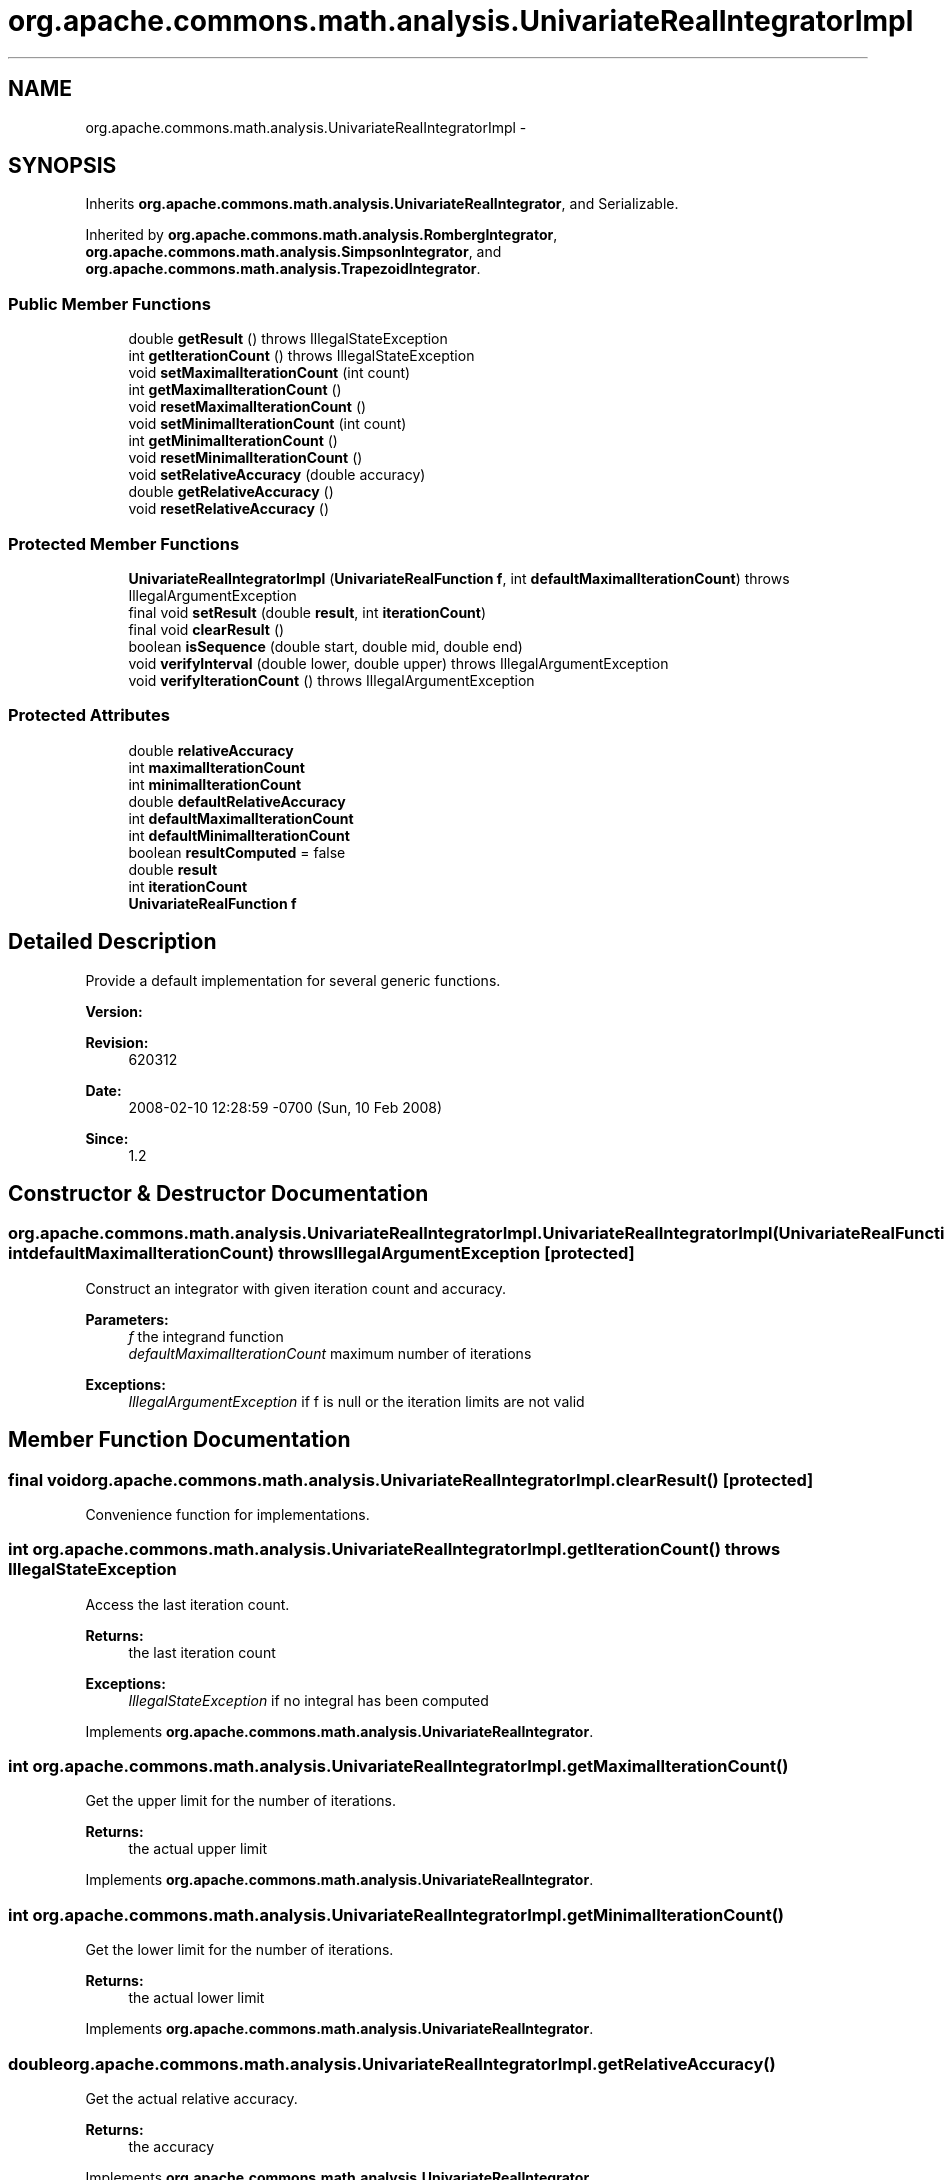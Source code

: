 .TH "org.apache.commons.math.analysis.UnivariateRealIntegratorImpl" 3 "Wed Dec 4 2013" "Version 1.0" "Desmo-J" \" -*- nroff -*-
.ad l
.nh
.SH NAME
org.apache.commons.math.analysis.UnivariateRealIntegratorImpl \- 
.SH SYNOPSIS
.br
.PP
.PP
Inherits \fBorg\&.apache\&.commons\&.math\&.analysis\&.UnivariateRealIntegrator\fP, and Serializable\&.
.PP
Inherited by \fBorg\&.apache\&.commons\&.math\&.analysis\&.RombergIntegrator\fP, \fBorg\&.apache\&.commons\&.math\&.analysis\&.SimpsonIntegrator\fP, and \fBorg\&.apache\&.commons\&.math\&.analysis\&.TrapezoidIntegrator\fP\&.
.SS "Public Member Functions"

.in +1c
.ti -1c
.RI "double \fBgetResult\fP ()  throws IllegalStateException "
.br
.ti -1c
.RI "int \fBgetIterationCount\fP ()  throws IllegalStateException "
.br
.ti -1c
.RI "void \fBsetMaximalIterationCount\fP (int count)"
.br
.ti -1c
.RI "int \fBgetMaximalIterationCount\fP ()"
.br
.ti -1c
.RI "void \fBresetMaximalIterationCount\fP ()"
.br
.ti -1c
.RI "void \fBsetMinimalIterationCount\fP (int count)"
.br
.ti -1c
.RI "int \fBgetMinimalIterationCount\fP ()"
.br
.ti -1c
.RI "void \fBresetMinimalIterationCount\fP ()"
.br
.ti -1c
.RI "void \fBsetRelativeAccuracy\fP (double accuracy)"
.br
.ti -1c
.RI "double \fBgetRelativeAccuracy\fP ()"
.br
.ti -1c
.RI "void \fBresetRelativeAccuracy\fP ()"
.br
.in -1c
.SS "Protected Member Functions"

.in +1c
.ti -1c
.RI "\fBUnivariateRealIntegratorImpl\fP (\fBUnivariateRealFunction\fP \fBf\fP, int \fBdefaultMaximalIterationCount\fP)  throws IllegalArgumentException "
.br
.ti -1c
.RI "final void \fBsetResult\fP (double \fBresult\fP, int \fBiterationCount\fP)"
.br
.ti -1c
.RI "final void \fBclearResult\fP ()"
.br
.ti -1c
.RI "boolean \fBisSequence\fP (double start, double mid, double end)"
.br
.ti -1c
.RI "void \fBverifyInterval\fP (double lower, double upper)  throws IllegalArgumentException "
.br
.ti -1c
.RI "void \fBverifyIterationCount\fP ()  throws IllegalArgumentException "
.br
.in -1c
.SS "Protected Attributes"

.in +1c
.ti -1c
.RI "double \fBrelativeAccuracy\fP"
.br
.ti -1c
.RI "int \fBmaximalIterationCount\fP"
.br
.ti -1c
.RI "int \fBminimalIterationCount\fP"
.br
.ti -1c
.RI "double \fBdefaultRelativeAccuracy\fP"
.br
.ti -1c
.RI "int \fBdefaultMaximalIterationCount\fP"
.br
.ti -1c
.RI "int \fBdefaultMinimalIterationCount\fP"
.br
.ti -1c
.RI "boolean \fBresultComputed\fP = false"
.br
.ti -1c
.RI "double \fBresult\fP"
.br
.ti -1c
.RI "int \fBiterationCount\fP"
.br
.ti -1c
.RI "\fBUnivariateRealFunction\fP \fBf\fP"
.br
.in -1c
.SH "Detailed Description"
.PP 
Provide a default implementation for several generic functions\&.
.PP
\fBVersion:\fP
.RS 4
.RE
.PP
\fBRevision:\fP
.RS 4
620312 
.RE
.PP
\fBDate:\fP
.RS 4
2008-02-10 12:28:59 -0700 (Sun, 10 Feb 2008) 
.RE
.PP
\fBSince:\fP
.RS 4
1\&.2 
.RE
.PP

.SH "Constructor & Destructor Documentation"
.PP 
.SS "org\&.apache\&.commons\&.math\&.analysis\&.UnivariateRealIntegratorImpl\&.UnivariateRealIntegratorImpl (\fBUnivariateRealFunction\fPf, intdefaultMaximalIterationCount) throws IllegalArgumentException\fC [protected]\fP"
Construct an integrator with given iteration count and accuracy\&.
.PP
\fBParameters:\fP
.RS 4
\fIf\fP the integrand function 
.br
\fIdefaultMaximalIterationCount\fP maximum number of iterations 
.RE
.PP
\fBExceptions:\fP
.RS 4
\fIIllegalArgumentException\fP if f is null or the iteration limits are not valid 
.RE
.PP

.SH "Member Function Documentation"
.PP 
.SS "final void org\&.apache\&.commons\&.math\&.analysis\&.UnivariateRealIntegratorImpl\&.clearResult ()\fC [protected]\fP"
Convenience function for implementations\&. 
.SS "int org\&.apache\&.commons\&.math\&.analysis\&.UnivariateRealIntegratorImpl\&.getIterationCount () throws IllegalStateException"
Access the last iteration count\&.
.PP
\fBReturns:\fP
.RS 4
the last iteration count 
.RE
.PP
\fBExceptions:\fP
.RS 4
\fIIllegalStateException\fP if no integral has been computed 
.RE
.PP

.PP
Implements \fBorg\&.apache\&.commons\&.math\&.analysis\&.UnivariateRealIntegrator\fP\&.
.SS "int org\&.apache\&.commons\&.math\&.analysis\&.UnivariateRealIntegratorImpl\&.getMaximalIterationCount ()"
Get the upper limit for the number of iterations\&.
.PP
\fBReturns:\fP
.RS 4
the actual upper limit 
.RE
.PP

.PP
Implements \fBorg\&.apache\&.commons\&.math\&.analysis\&.UnivariateRealIntegrator\fP\&.
.SS "int org\&.apache\&.commons\&.math\&.analysis\&.UnivariateRealIntegratorImpl\&.getMinimalIterationCount ()"
Get the lower limit for the number of iterations\&.
.PP
\fBReturns:\fP
.RS 4
the actual lower limit 
.RE
.PP

.PP
Implements \fBorg\&.apache\&.commons\&.math\&.analysis\&.UnivariateRealIntegrator\fP\&.
.SS "double org\&.apache\&.commons\&.math\&.analysis\&.UnivariateRealIntegratorImpl\&.getRelativeAccuracy ()"
Get the actual relative accuracy\&.
.PP
\fBReturns:\fP
.RS 4
the accuracy 
.RE
.PP

.PP
Implements \fBorg\&.apache\&.commons\&.math\&.analysis\&.UnivariateRealIntegrator\fP\&.
.SS "double org\&.apache\&.commons\&.math\&.analysis\&.UnivariateRealIntegratorImpl\&.getResult () throws IllegalStateException"
Access the last computed integral\&.
.PP
\fBReturns:\fP
.RS 4
the last computed integral 
.RE
.PP
\fBExceptions:\fP
.RS 4
\fIIllegalStateException\fP if no integral has been computed 
.RE
.PP

.PP
Implements \fBorg\&.apache\&.commons\&.math\&.analysis\&.UnivariateRealIntegrator\fP\&.
.SS "boolean org\&.apache\&.commons\&.math\&.analysis\&.UnivariateRealIntegratorImpl\&.isSequence (doublestart, doublemid, doubleend)\fC [protected]\fP"
Returns true if the arguments form a (strictly) increasing sequence
.PP
\fBParameters:\fP
.RS 4
\fIstart\fP first number 
.br
\fImid\fP second number 
.br
\fIend\fP third number 
.RE
.PP
\fBReturns:\fP
.RS 4
true if the arguments form an increasing sequence 
.RE
.PP

.SS "void org\&.apache\&.commons\&.math\&.analysis\&.UnivariateRealIntegratorImpl\&.resetMaximalIterationCount ()"
Reset the upper limit for the number of iterations to the default\&. 
.PP
Implements \fBorg\&.apache\&.commons\&.math\&.analysis\&.UnivariateRealIntegrator\fP\&.
.SS "void org\&.apache\&.commons\&.math\&.analysis\&.UnivariateRealIntegratorImpl\&.resetMinimalIterationCount ()"
Reset the lower limit for the number of iterations to the default\&. 
.PP
Implements \fBorg\&.apache\&.commons\&.math\&.analysis\&.UnivariateRealIntegrator\fP\&.
.SS "void org\&.apache\&.commons\&.math\&.analysis\&.UnivariateRealIntegratorImpl\&.resetRelativeAccuracy ()"
Reset the relative accuracy to the default\&. 
.PP
Implements \fBorg\&.apache\&.commons\&.math\&.analysis\&.UnivariateRealIntegrator\fP\&.
.SS "void org\&.apache\&.commons\&.math\&.analysis\&.UnivariateRealIntegratorImpl\&.setMaximalIterationCount (intcount)"
Set the upper limit for the number of iterations\&.
.PP
\fBParameters:\fP
.RS 4
\fIcount\fP maximum number of iterations 
.RE
.PP

.PP
Implements \fBorg\&.apache\&.commons\&.math\&.analysis\&.UnivariateRealIntegrator\fP\&.
.SS "void org\&.apache\&.commons\&.math\&.analysis\&.UnivariateRealIntegratorImpl\&.setMinimalIterationCount (intcount)"
Set the lower limit for the number of iterations\&.
.PP
\fBParameters:\fP
.RS 4
\fIcount\fP minimum number of iterations 
.RE
.PP

.PP
Implements \fBorg\&.apache\&.commons\&.math\&.analysis\&.UnivariateRealIntegrator\fP\&.
.SS "void org\&.apache\&.commons\&.math\&.analysis\&.UnivariateRealIntegratorImpl\&.setRelativeAccuracy (doubleaccuracy)"
Set the relative accuracy\&.
.PP
\fBParameters:\fP
.RS 4
\fIaccuracy\fP the relative accuracy 
.RE
.PP
\fBExceptions:\fP
.RS 4
\fIIllegalArgumentException\fP if the accuracy can't be achieved by the integrator or is otherwise deemed unreasonable 
.RE
.PP

.PP
Implements \fBorg\&.apache\&.commons\&.math\&.analysis\&.UnivariateRealIntegrator\fP\&.
.SS "final void org\&.apache\&.commons\&.math\&.analysis\&.UnivariateRealIntegratorImpl\&.setResult (doubleresult, intiterationCount)\fC [protected]\fP"
Convenience function for implementations\&.
.PP
\fBParameters:\fP
.RS 4
\fIresult\fP the result to set 
.br
\fIiterationCount\fP the iteration count to set 
.RE
.PP

.SS "void org\&.apache\&.commons\&.math\&.analysis\&.UnivariateRealIntegratorImpl\&.verifyInterval (doublelower, doubleupper) throws IllegalArgumentException\fC [protected]\fP"
Verifies that the endpoints specify an interval\&.
.PP
\fBParameters:\fP
.RS 4
\fIlower\fP lower endpoint 
.br
\fIupper\fP upper endpoint 
.RE
.PP
\fBExceptions:\fP
.RS 4
\fIIllegalArgumentException\fP if not interval 
.RE
.PP

.SS "void org\&.apache\&.commons\&.math\&.analysis\&.UnivariateRealIntegratorImpl\&.verifyIterationCount () throws IllegalArgumentException\fC [protected]\fP"
Verifies that the upper and lower limits of iterations are valid\&.
.PP
\fBExceptions:\fP
.RS 4
\fIIllegalArgumentException\fP if not valid 
.RE
.PP

.SH "Member Data Documentation"
.PP 
.SS "int org\&.apache\&.commons\&.math\&.analysis\&.UnivariateRealIntegratorImpl\&.defaultMaximalIterationCount\fC [protected]\fP"
default maximum number of iterations 
.SS "int org\&.apache\&.commons\&.math\&.analysis\&.UnivariateRealIntegratorImpl\&.defaultMinimalIterationCount\fC [protected]\fP"
default minimum number of iterations 
.SS "double org\&.apache\&.commons\&.math\&.analysis\&.UnivariateRealIntegratorImpl\&.defaultRelativeAccuracy\fC [protected]\fP"
default maximum relative error 
.SS "\fBUnivariateRealFunction\fP org\&.apache\&.commons\&.math\&.analysis\&.UnivariateRealIntegratorImpl\&.f\fC [protected]\fP"
the integrand function 
.SS "int org\&.apache\&.commons\&.math\&.analysis\&.UnivariateRealIntegratorImpl\&.iterationCount\fC [protected]\fP"
the last iteration count 
.SS "int org\&.apache\&.commons\&.math\&.analysis\&.UnivariateRealIntegratorImpl\&.maximalIterationCount\fC [protected]\fP"
maximum number of iterations 
.SS "int org\&.apache\&.commons\&.math\&.analysis\&.UnivariateRealIntegratorImpl\&.minimalIterationCount\fC [protected]\fP"
minimum number of iterations 
.SS "double org\&.apache\&.commons\&.math\&.analysis\&.UnivariateRealIntegratorImpl\&.relativeAccuracy\fC [protected]\fP"
maximum relative error 
.SS "double org\&.apache\&.commons\&.math\&.analysis\&.UnivariateRealIntegratorImpl\&.result\fC [protected]\fP"
the last computed integral 
.SS "boolean org\&.apache\&.commons\&.math\&.analysis\&.UnivariateRealIntegratorImpl\&.resultComputed = false\fC [protected]\fP"
indicates whether an integral has been computed 

.SH "Author"
.PP 
Generated automatically by Doxygen for Desmo-J from the source code\&.
